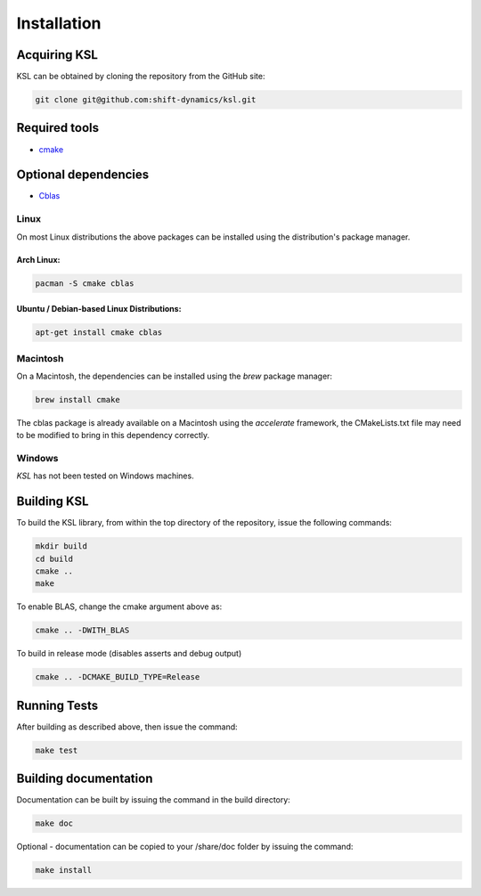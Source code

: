 .. title:: Installation

Installation
============

Acquiring KSL
---------------

KSL can be obtained by cloning the repository from the GitHub site:

.. code::

   git clone git@github.com:shift-dynamics/ksl.git


Required tools
---------------------

*   `cmake <https://cmake.org>`_

Optional dependencies
---------------------

*   `Cblas <http://www.netlib.org/blas/>`_


Linux
*****

On most Linux distributions the above packages can be installed using the distribution's package manager.

Arch Linux:
^^^^^^^^^^^

.. code::

   pacman -S cmake cblas


Ubuntu / Debian-based Linux Distributions:
^^^^^^^^^^^^^^^^^^^^^^^^^^^^^^^^^^^^^^^^^^

.. code::

   apt-get install cmake cblas


Macintosh
*********

On a Macintosh, the dependencies can be installed using the *brew* package manager:

.. code::

  brew install cmake


The cblas package is already available on a Macintosh using the *accelerate* framework, the CMakeLists.txt file may need to be modified to bring in this dependency correctly.


Windows
*******

*KSL* has not been tested on Windows machines.


Building KSL
--------------

To build the KSL library, from within the top directory of the repository, issue the following commands:

.. code::

   mkdir build
   cd build
   cmake ..
   make


To enable BLAS, change the cmake argument above as:

.. code::

   cmake .. -DWITH_BLAS


To build in release mode (disables asserts and debug output)

.. code::

   cmake .. -DCMAKE_BUILD_TYPE=Release


Running Tests
-------------

After building as described above, then issue the command:

.. code::

    make test


Building documentation
----------------------

Documentation can be built by issuing the command in the build directory:

.. code::

   make doc


Optional - documentation can be copied to your /share/doc folder by issuing the command:

.. code::

   make install
